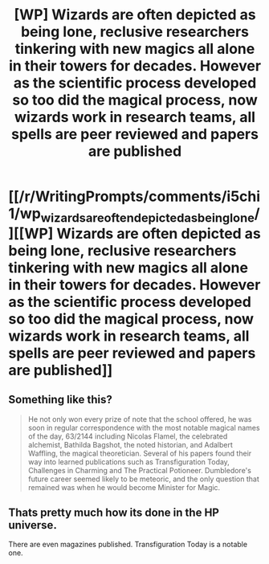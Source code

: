 #+TITLE: [WP] Wizards are often depicted as being lone, reclusive researchers tinkering with new magics all alone in their towers for decades. However as the scientific process developed so too did the magical process, now wizards work in research teams, all spells are peer reviewed and papers are published

* [[/r/WritingPrompts/comments/i5chi1/wp_wizards_are_often_depicted_as_being_lone/][[WP] Wizards are often depicted as being lone, reclusive researchers tinkering with new magics all alone in their towers for decades. However as the scientific process developed so too did the magical process, now wizards work in research teams, all spells are peer reviewed and papers are published]]
:PROPERTIES:
:Author: JOKERRule
:Score: 20
:DateUnix: 1596853133.0
:DateShort: 2020-Aug-08
:FlairText: Misc
:END:

** Something like this?

#+begin_quote
  He not only won every prize of note that the school offered, he was soon in regular correspondence with the most notable magical names of the day, 63/2144 including Nicolas Flamel, the celebrated alchemist, Bathilda Bagshot, the noted historian, and Adalbert Waffling, the magical theoretician. Several of his papers found their way into learned publications such as Transfiguration Today, Challenges in Charming and The Practical Potioneer. Dumbledore's future career seemed likely to be meteoric, and the only question that remained was when he would become Minister for Magic.
#+end_quote
:PROPERTIES:
:Author: Impossible-Poetry
:Score: 13
:DateUnix: 1596854985.0
:DateShort: 2020-Aug-08
:END:


** Thats pretty much how its done in the HP universe.

There are even magazines published. Transfiguration Today is a notable one.
:PROPERTIES:
:Author: UndeadBBQ
:Score: 9
:DateUnix: 1596884134.0
:DateShort: 2020-Aug-08
:END:
